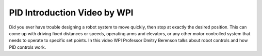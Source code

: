 PID Introduction Video by WPI
=============================
Did you ever have trouble designing a robot system to move quickly, then stop at exactly the desired position. This can come up with driving fixed distances or speeds, operating arms and elevators, or any other motor controlled system that needs to operate to specific set points. In this video WPI Professor Dmitry Berenson talks about robot controls and how PID controls work.

.. raw:: html

    <div style="position: relative; padding-bottom: 56.25%; height: 0; overflow: hidden; max-width: 100%; height: auto;"> <iframe src="https://www.youtube.com/embed/UOuRx9Ujsog" frameborder="0" allowfullscreen style="position: absolute; top: 0; left: 0; width: 100%; height: 100%;"></iframe> </div>
